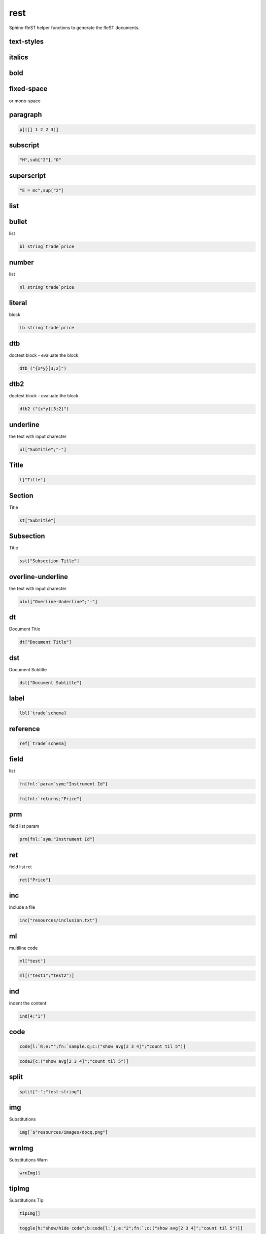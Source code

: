 
.. index:: lib;rest


.. _lib-rest-label:

====
rest
====

Sphinx-ReST helper functions to generate the ReST documents.

.. todo::

    math support - http://www.sphinx-doc.org/en/stable/ext/math.html#math-support

.. index:: 
   pair: rest;sphinx


.. _lib-rest-text-styles-label:


text-styles
~~~~~~~~~~~

.. _lib-rest-italics-label:


italics
~~~~~~~

.. _lib-rest-bold-label:


bold
~~~~

.. _lib-rest-fixed-space-label:


fixed-space
~~~~~~~~~~~
or mono-space

.. _lib-rest-paragraph-label:


paragraph
~~~~~~~~~

.. code-block:: R



    p[([] 1 2 2 3)]

.. _lib-rest-subscript-label:


subscript
~~~~~~~~~

.. code-block:: R



    "H",sub["2"],"O"

.. _lib-rest-superscript-label:


superscript
~~~~~~~~~~~

.. code-block:: R



    "E = mc",sup["2"]

.. _lib-rest-list-label:


list
~~~~

.. _lib-rest-bullet-label:


bullet
~~~~~~
list

.. code-block:: R



    bl string`trade`price

.. _lib-rest-number-label:


number
~~~~~~

list

.. code-block:: R



    nl string`trade`price

.. _lib-rest-literal-label:


literal
~~~~~~~

block

.. code-block:: R



    lb string`trade`price

.. _lib-rest-dtb-label:


dtb
~~~

doctest block - evaluate the block

.. todo::

    protect the execution

.. code-block:: R



    dtb ("{x*y}[3;2]")

.. _lib-rest-dtb2-label:


dtb2
~~~~

doctest block - evaluate the block

.. todo::

    protect the execution

.. code-block:: R



    dtb2 ("{x*y}[3;2]")

.. _lib-rest-underline-label:


underline
~~~~~~~~~

the text with input charecter

.. code-block:: R



    ul["SubTitle";"-"]

.. _lib-rest-Title-label:


Title
~~~~~

.. code-block:: R



    t["Title"]

.. _lib-rest-Section-label:


Section
~~~~~~~

Title

.. code-block:: R



    st["SubTitle"]

.. _lib-rest-Subsection-label:


Subsection
~~~~~~~~~~

Title

.. code-block:: R



    sst["Subsection Title"]

.. _lib-rest-overline-underline-label:


overline-underline
~~~~~~~~~~~~~~~~~~

the text with input charecter

.. code-block:: R



    olul["Overline-Underline";"-"]

.. _lib-rest-dt-label:


dt
~~

Document Title

.. code-block:: R



    dt["Document Title"]

.. _lib-rest-dst-label:


dst
~~~

Document Subtitle

.. code-block:: R



    dst["Document Subtitle"]

.. _lib-rest-label-label:


label
~~~~~

.. code-block:: R



    lbl[`trade`schema]

.. _lib-rest-reference-label:


reference
~~~~~~~~~

.. code-block:: R



    ref[`trade`schema]

.. _lib-rest-field-label:


field
~~~~~

list

.. code-block:: R



    fn[fnl:`param`sym;"Instrument Id"]
.. code-block:: R



    fn[fnl:`returns;"Price"]

.. _lib-rest-prm-label:


prm
~~~

field list param

.. code-block:: R



    prm[fnl:`sym;"Instrument Id"]

.. _lib-rest-ret-label:


ret
~~~

field list ret

.. code-block:: R



    ret["Price"]

.. _lib-rest-inc-label:


inc
~~~

include a file

.. code-block:: R



    inc["resources/inclusion.txt"]

.. _lib-rest-ml-label:


ml
~~

multiline code

.. code-block:: R



    ml["test"]
.. code-block:: R



    ml[("test1";"test2")]

.. _lib-rest-ind-label:


ind
~~~

indent the content

.. code-block:: R



    ind[4;"1"]

.. _lib-rest-code-label:


code
~~~~

.. code-block:: R



    code[l:`R;e:"";fn:`sample.q;c:("show avg[2 3 4]";"count til 5")]
.. code-block:: R



    code2[c:("show avg[2 3 4]";"count til 5")]

.. _lib-rest-split-label:


split
~~~~~

.. code-block:: R



    split["-";"test-string"]

.. _lib-rest-img-label:


img
~~~

Substitutions

.. code-block:: R



    img[`$"resources/images/docq.png"]

.. _lib-rest-wrnImg-label:


wrnImg
~~~~~~

Substitutions Warn

.. code-block:: R



    wrnImg[]

.. _lib-rest-tipImg-label:


tipImg
~~~~~~

Substitutions Tip

.. code-block:: R



    tipImg[]
.. code-block:: R



    toggle[h:"show/hide code";b:code[l:`j;e:"2";fn:`;c:("show avg[2 3 4]";"count til 5")]]

.. _lib-rest-adm-label:


adm
~~~

admonition

.. code-block:: R



    adm[`warning;"Some warning"]
.. code-block:: R



    err["Some error"]
.. code-block:: R



    warn["Some warning"]
.. code-block:: R



    tip["Some tip"]
.. code-block:: R



    imp["Some important message"]
.. code-block:: R



    todo["Things pending to do."]

other admonition supported - danger,caution,hint,attention

.. _lib-rest-idx-label:


idx
~~~

index

.. code-block:: R



    idx[ ("schema";"trade")]

.. _lib-rest-idxt-label:


idxt
~~~~

index these tags

.. code-block:: R



    idxt[ n:"sample";il:("schema";"trade")]
.. code-block:: R



    toc[ ("samples")]

.. _lib-rest--label:





.. todo::

    Simplify the csv logic

.. code-block:: R



    \l sp.q
.. code-block:: R



    csvt p
.. code-block:: R



    .str.strif each (`str;12.;1b)

.. todo::

    tests
